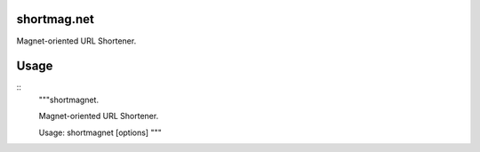 shortmag.net
-----------------------------

.. image:: https://travis-ci.org/xayon/shortmagnet.svg?branch=master
    :target: https://travis-ci.org/xayon/shortmagnet

.. image:: https://coveralls.io/repos/github/xayon/shortmagnet/badge.svg?branch=master
 :target: https://coveralls.io/github/xayon/shortmagnet?branch=master

.. image:: https://badge.fury.io/py/shortmagnet.svg
    :target: https://badge.fury.io/py/shortmagnet

Magnet-oriented URL Shortener.


Usage
-----

::
    """shortmagnet.

    Magnet-oriented URL Shortener.

    Usage: shortmagnet [options]
    """
